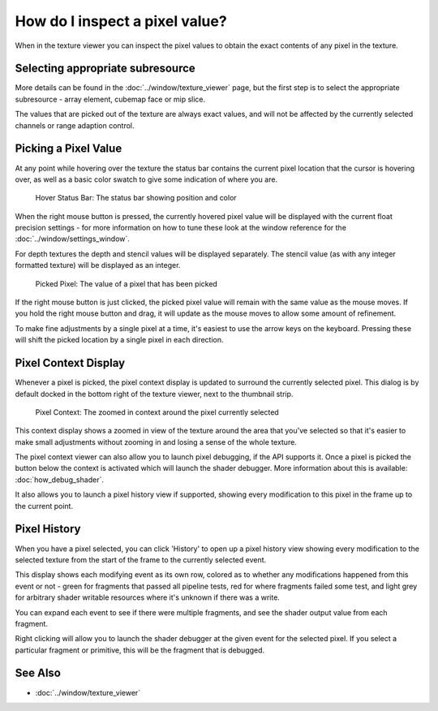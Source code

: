 How do I inspect a pixel value?
===============================

When in the texture viewer you can inspect the pixel values to obtain the exact contents of any pixel in the texture.

Selecting appropriate subresource
---------------------------------

More details can be found in the :doc:`../window/texture_viewer` page, but the first step is to select the appropriate subresource - array element, cubemap face or mip slice.

The values that are picked out of the texture are always exact values, and will not be affected by the currently selected channels or range adaption control.

Picking a Pixel Value
---------------------

At any point while hovering over the texture the status bar contains the current pixel location that the cursor is hovering over, as well as a basic color swatch to give some indication of where you are.

.. figure:: ../imgs/Screenshots/HoverStatus.png

	Hover Status Bar: The status bar showing position and color

When the right mouse button is pressed, the currently hovered pixel value will be displayed with the current float precision settings - for more information on how to tune these look at the window reference for the :doc:`../window/settings_window`.

For depth textures the depth and stencil values will be displayed separately. The stencil value (as with any integer formatted texture) will be displayed as an integer.

.. figure:: ../imgs/Screenshots/RMBStatus.png

	Picked Pixel: The value of a pixel that has been picked

If the right mouse button is just clicked, the picked pixel value will remain with the same value as the mouse moves. If you hold the right mouse button and drag, it will update as the mouse moves to allow some amount of refinement.

To make fine adjustments by a single pixel at a time, it's easiest to use the arrow keys on the keyboard. Pressing these will shift the picked location by a single pixel in each direction.

Pixel Context Display
---------------------

Whenever a pixel is picked, the pixel context display is updated to surround the currently selected pixel. This dialog is by default docked in the bottom right of the texture viewer, next to the thumbnail strip.

.. figure:: ../imgs/Screenshots/PixelContext.png

	Pixel Context: The zoomed in context around the pixel currently selected

This context display shows a zoomed in view of the texture around the area that you've selected so that it's easier to make small adjustments without zooming in and losing a sense of the whole texture.


The pixel context viewer can also allow you to launch pixel debugging, if the API supports it. Once a pixel is picked the button below the context is activated which will launch the shader debugger. More information about this is available: :doc:`how_debug_shader`.

It also allows you to launch a pixel history view if supported, showing every modification to this pixel in the frame up to the current point.

.. _pixel-history:

Pixel History
-------------

When you have a pixel selected, you can click 'History' to open up a pixel history view showing every modification to the selected texture from the start of the frame to the currently selected event.

This display shows each modifying event as its own row, colored as to whether any modifications happened from this event or not - green for fragments that passed all pipeline tests, red for where fragments failed some test, and light grey for arbitrary shader writable resources where it's unknown if there was a write.

You can expand each event to see if there were multiple fragments, and see the shader output value from each fragment.

Right clicking will allow you to launch the shader debugger at the given event for the selected pixel. If you select a particular fragment or primitive, this will be the fragment that is debugged.

See Also
--------

* :doc:`../window/texture_viewer`
